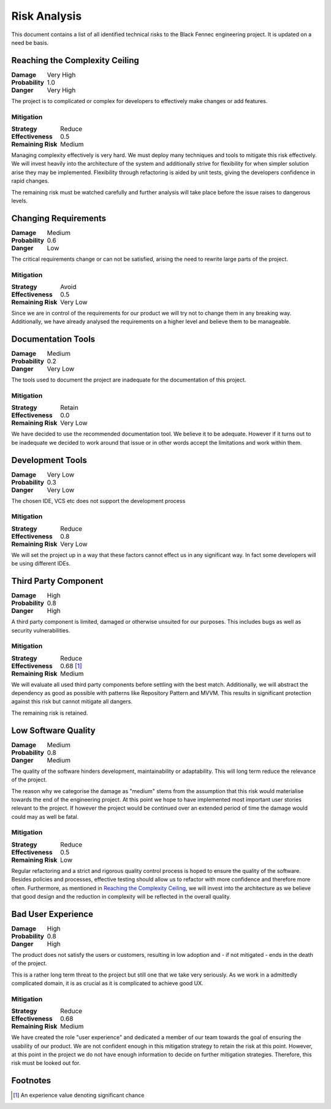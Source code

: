 Risk Analysis
=============
.. _risk_analysis:

This document contains a list of all identified technical risks to the Black Fennec engineering project. It is updated on a need be basis.

Reaching the Complexity Ceiling
"""""""""""""""""""""""""""""""
.. table::
    :widths: auto
    :align: left
    :class: borderless

    ================  ==========
    **Damage**        Very High
    **Probability**   1.0
    **Danger**        Very High
    ================  ==========


The project is to complicated or complex for developers to effectively make changes or add features.

Mitigation
^^^^^^^^^^
.. table::
    :widths: auto
    :align: left
    :class: borderless

    ==================  ===========
    **Strategy**        Reduce  
    **Effectiveness**   0.5           
    **Remaining Risk**  Medium
    ==================  ===========

Managing complexity effectively is very hard. We must deploy many techniques and tools to mitigate this risk effectively. We will invest heavily into the architecture of the system and additionally strive for flexibility for when simpler solution arise they may be implemented. Flexibility through refactoring is aided by unit tests, giving the developers confidence in rapid changes.

The remaining risk must be watched carefully and further analysis will take place before the issue raises to dangerous levels.

Changing Requirements
"""""""""""""""""""""
.. table::
    :widths: auto
    :align: left
    :class: borderless

    ==================  ===========
    **Damage**          Medium  
    **Probability**     0.6           
    **Danger**          Low
    ==================  ===========

The critical requirements change or can not be satisfied, arising the need to rewrite large parts of the project.

Mitigation
^^^^^^^^^^

.. table::
    :widths: auto
    :align: left
    :class: borderless

    ==================  ===========
    **Strategy**        Avoid  
    **Effectiveness**   0.5           
    **Remaining Risk**  Very Low
    ==================  ===========

Since we are in control of the requirements for our product we will try not to change them in any breaking way. Additionally, we have already analysed the requirements on a higher level and believe them to be manageable.

Documentation Tools
"""""""""""""""""""
.. table::
    :widths: auto
    :align: left
    :class: borderless

    ================ =========
    **Damage**       Medium
    **Probability**  0.2     
    **Danger**       Very Low
    ================ =========

The tools used to document the project are inadequate for the documentation of this project.

Mitigation
^^^^^^^^^^
.. table::
    :widths: auto
    :align: left
    :class: borderless

    ==================  ===========
    **Strategy**        Retain  
    **Effectiveness**   0.0
    **Remaining Risk**  Very Low
    ==================  ===========

We have decided to use the recommended documentation tool. We believe it to be adequate. However if it turns out to be inadequate we decided to work around that issue or in other words accept the limitations and work within them.

Development Tools
"""""""""""""""""
.. table::
    :widths: auto
    :align: left
    :class: borderless

    ==================  ===========
    **Damage**          Very Low  
    **Probability**     0.3           
    **Danger**          Very Low
    ==================  ===========

The chosen IDE, VCS etc does not support the development process

Mitigation
^^^^^^^^^^
.. table::
    :widths: auto
    :align: left
    :class: borderless

    ==================  ===========
    **Strategy**        Reduce  
    **Effectiveness**   0.8           
    **Remaining Risk**  Very Low
    ==================  ===========

We will set the project up in a way that these factors cannot effect us in any significant way. In fact some developers will be using different IDEs. 

Third Party Component
"""""""""""""""""""""
.. table::
    :widths: auto
    :align: left
    :class: borderless

    ==================  ===========
    **Damage**          High  
    **Probability**     0.8           
    **Danger**          High
    ==================  ===========

A third party component is limited, damaged or otherwise unsuited for our purposes. This includes bugs as well as security vulnerabilities.

Mitigation
^^^^^^^^^^
.. table::
    :widths: auto
    :align: left
    :class: borderless

    ==================  ===========
    **Strategy**        Reduce  
    **Effectiveness**   0.68 [#]_
    **Remaining Risk**  Medium
    ==================  ===========

We will evaluate all used third party components before settling with the best match. Additionally, we will abstract the dependency as good as possible with patterns like Repository Pattern and MVVM. This results in significant protection against this risk but cannot mitigate all dangers. 

The remaining risk is retained.

Low Software Quality
""""""""""""""""""""
.. table::
    :widths: auto
    :align: left
    :class: borderless

    ==================  ===========
    **Damage**          Medium  
    **Probability**     0.8           
    **Danger**          Medium
    ==================  ===========

The quality of the software hinders development, maintainability or adaptability. This will long term reduce the relevance of the project.

The reason why we categorise the damage as "medium" stems from the assumption that this risk would materialise towards the end of the engineering project. At this point we hope to have implemented most important user stories relevant to the project. If however the project would be continued over an extended period of time the damage would could may as well be fatal.


Mitigation
^^^^^^^^^^
.. table::
    :widths: auto
    :align: left
    :class: borderless

    ==================  ===========
    **Strategy**        Reduce  
    **Effectiveness**   0.5
    **Remaining Risk**  Low
    ==================  ===========

Regular refactoring and a strict and rigorous quality control process is hoped to ensure the quality of the software. Besides policies and processes, effective testing should allow us to refactor with more confidence and therefore more often. Furthermore, as mentioned in `Reaching the Complexity Ceiling`_, we will invest into the architecture as we believe that good design and the reduction in complexity will be reflected in the overall quality.

Bad User Experience
"""""""""""""""""""
.. table::
    :widths: auto
    :align: left
    :class: borderless

    ===============  ===============
    **Damage**       High  
    **Probability**  0.8           
    **Danger**       High
    ===============  ===============

The product does not satisfy the users or customers, resulting in low adoption and - if not mitigated - ends in the death of the project.

This is a rather long term threat to the project but still one that we take very seriously. As we work in a admittedly complicated domain, it is as crucial as it is complicated to achieve good UX.


Mitigation
^^^^^^^^^^
.. table::
    :widths: auto
    :align: left
    :class: borderless

    ==================  ===========
    **Strategy**        Reduce  
    **Effectiveness**   0.68
    **Remaining Risk**  Medium
    ==================  ===========

We have created the role "user experience" and dedicated a member of our team towards the goal of ensuring the usability of our product. We are not confident enough in this mitigation strategy to retain the risk at this point. However, at this point in the project we do not have enough information to decide on further mitigation strategies. Therefore, this risk must be looked out for.

Footnotes
"""""""""

.. [#] An experience value denoting significant chance